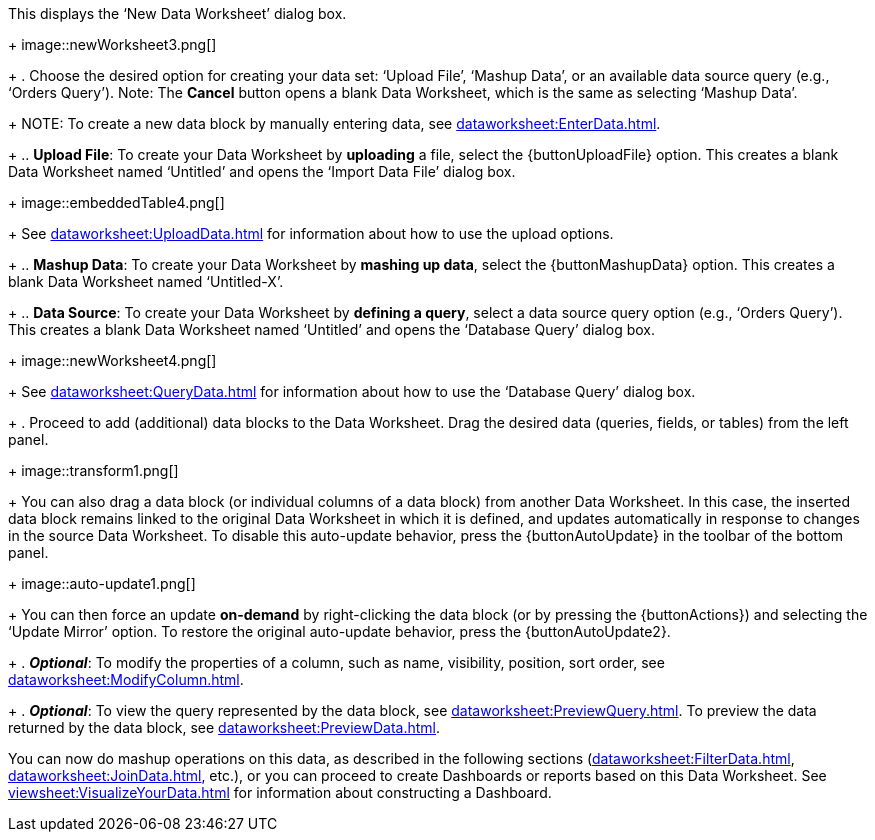 :experimental:

This displays the ‘New Data Worksheet’ dialog box.
+
image::newWorksheet3.png[]
+
. Choose the desired option for creating your data set: ‘Upload File’, ‘Mashup Data’, or an available data source query (e.g., ‘Orders Query’). Note: The btn:[Cancel] button opens a blank Data Worksheet, which is the same as selecting ‘Mashup Data’.
+
NOTE: To create a new data block by manually entering data, see xref:dataworksheet:EnterData.adoc[].
+
.. *Upload File*: To create your Data Worksheet by *uploading* a file, select the {buttonUploadFile} option. This creates a blank Data Worksheet named ‘Untitled’ and opens the ‘Import Data File’ dialog box.
+
image::embeddedTable4.png[]
+
See xref:dataworksheet:UploadData.adoc[] for information about how to use the upload options.
+
.. *Mashup Data*: To create your Data Worksheet by *mashing up data*, select the {buttonMashupData} option. This creates a blank Data Worksheet named ‘Untitled-X’.
+
.. *Data Source*: To create your Data Worksheet by *defining a query*, select a data source query option (e.g., ‘Orders Query’). This creates a blank Data Worksheet named ‘Untitled’ and opens the ‘Database Query’ dialog box.
+
image::newWorksheet4.png[]
+
See xref:dataworksheet:QueryData.adoc[] for information about how to use the ‘Database Query’ dialog box.
+
. Proceed to add (additional) data blocks to the Data Worksheet. Drag the desired data (queries, fields, or tables) from the left panel.
+
image::transform1.png[]
+
You can also drag a data block (or individual columns of a data block) from another Data Worksheet. In this case, the inserted data block remains linked to the original Data Worksheet in which it is defined, and updates automatically in response to changes in the source Data Worksheet. To disable this auto-update behavior, press the {buttonAutoUpdate}  in the toolbar of the bottom panel.
+
image::auto-update1.png[]
+
You can then force an update *on-demand* by right-clicking the data block (or by pressing the {buttonActions}) and selecting the ‘Update Mirror’ option. To restore the original auto-update behavior, press the {buttonAutoUpdate2}.
+
. *_Optional_*: To modify the properties of a column, such as name, visibility, position, sort order, see xref:dataworksheet:ModifyColumn.adoc[].
+
. *_Optional_*: To view the query represented by the data block, see xref:dataworksheet:PreviewQuery.adoc[].  To preview the data returned by the data block, see xref:dataworksheet:PreviewData.adoc[].

You can now do mashup operations on this data, as described in the following sections (xref:dataworksheet:FilterData.adoc[], xref:dataworksheet:JoinData.adoc[], etc.), or you can proceed to create Dashboards or reports based on this Data Worksheet. See xref:viewsheet:VisualizeYourData.adoc[] for information about constructing a Dashboard.